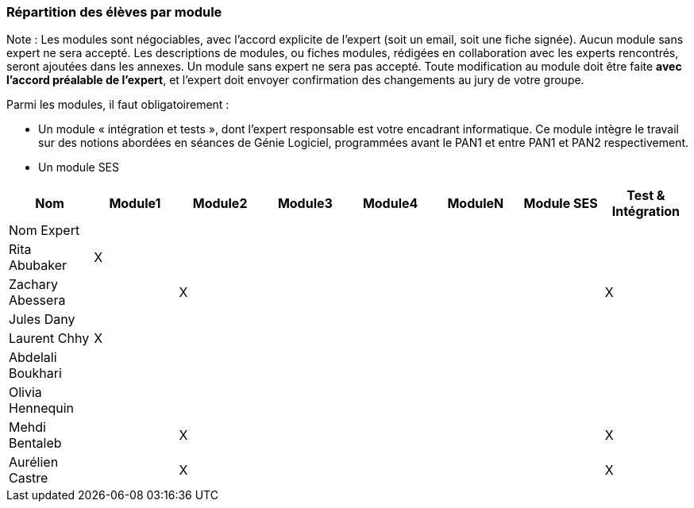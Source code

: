 === Répartition des élèves par module

Note : Les modules sont négociables, avec l’accord explicite de l’expert
(soit un email, soit une fiche signée). Aucun module sans expert ne sera
accepté. Les descriptions de modules, ou fiches modules, rédigées en
collaboration avec les experts rencontrés, seront ajoutées dans les
annexes. Un module sans expert ne sera pas accepté. Toute modification
au module doit être faite *avec l’accord préalable de l’expert*, et
l’expert doit envoyer confirmation des changements au jury de votre
groupe.

Parmi les modules, il faut obligatoirement :

* Un module « intégration et tests », dont l’expert responsable est
votre encadrant informatique. Ce module intègre le travail sur des
notions abordées en séances de Génie Logiciel, programmées avant le PAN1
et entre PAN1 et PAN2 respectivement.
* Un module SES

[cols=",^,^,^,^,^,^,^",options="header",]
|====
| Nom        | Module1 | Module2 | Module3 | Module4 | ModuleN | Module SES | Test & Intégration
| Nom Expert |         |         |         |         |         |            |

| Rita Abubaker     | X       |         |         |         |         |            |

| Zachary Abessera     |         | X       |         |         |         |            | X

| Jules Dany     |         |         |         |         |         |            |

| Laurent Chhy     | X       |         |         |         |         |            |

| Abdelali Boukhari     |         |         |         |         |         |            |

| Olivia Hennequin    |         |         |         |         |         |            |

| Mehdi Bentaleb     |         | X       |         |         |         |            | X

| Aurélien Castre     |         | X       |         |         |         |            | X
|====
